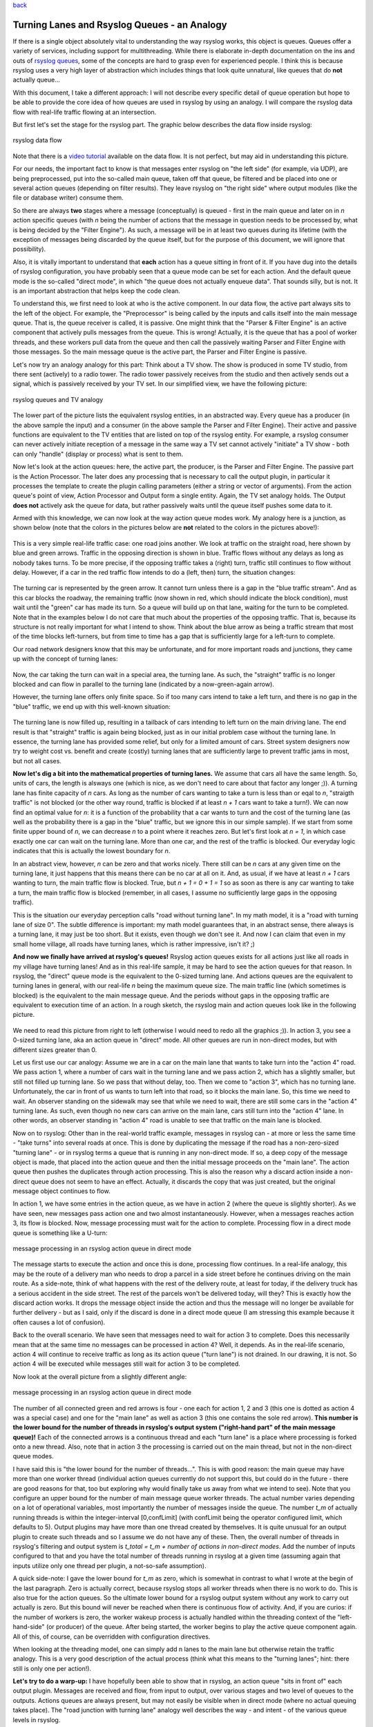 `back <rsyslog_conf_global.html>`_

Turning Lanes and Rsyslog Queues - an Analogy
=============================================

If there is a single object absolutely vital to understanding the way
rsyslog works, this object is queues. Queues offer a variety of
services, including support for multithreading. While there is elaborate
in-depth documentation on the ins and outs of `rsyslog
queues <queues.html>`_, some of the concepts are hard to grasp even for
experienced people. I think this is because rsyslog uses a very high
layer of abstraction which includes things that look quite unnatural,
like queues that do **not** actually queue...

With this document, I take a different approach: I will not describe
every specific detail of queue operation but hope to be able to provide
the core idea of how queues are used in rsyslog by using an analogy. I
will compare the rsyslog data flow with real-life traffic flowing at an
intersection.

But first let's set the stage for the rsyslog part. The graphic below
describes the data flow inside rsyslog:

.. figure:: dataflow.png
   :align: center
   :alt: rsyslog data flow

   rsyslog data flow
Note that there is a `video
tutorial <http://www.rsyslog.com/Article350.phtml>`_ available on the
data flow. It is not perfect, but may aid in understanding this picture.

For our needs, the important fact to know is that messages enter rsyslog
on "the left side" (for example, via UDP), are being preprocessed, put
into the so-called main queue, taken off that queue, be filtered and be
placed into one or several action queues (depending on filter results).
They leave rsyslog on "the right side" where output modules (like the
file or database writer) consume them.

So there are always **two** stages where a message (conceptually) is
queued - first in the main queue and later on in *n* action specific
queues (with *n* being the number of actions that the message in
question needs to be processed by, what is being decided by the "Filter
Engine"). As such, a message will be in at least two queues during its
lifetime (with the exception of messages being discarded by the queue
itself, but for the purpose of this document, we will ignore that
possibility).

Also, it is vitally important to understand that **each** action has a
queue sitting in front of it. If you have dug into the details of
rsyslog configuration, you have probably seen that a queue mode can be
set for each action. And the default queue mode is the so-called "direct
mode", in which "the queue does not actually enqueue data". That sounds
silly, but is not. It is an important abstraction that helps keep the
code clean.

To understand this, we first need to look at who is the active
component. In our data flow, the active part always sits to the left of
the object. For example, the "Preprocessor" is being called by the
inputs and calls itself into the main message queue. That is, the queue
receiver is called, it is passive. One might think that the "Parser &
Filter Engine" is an active component that actively pulls messages from
the queue. This is wrong! Actually, it is the queue that has a pool of
worker threads, and these workers pull data from the queue and then call
the passively waiting Parser and Filter Engine with those messages. So
the main message queue is the active part, the Parser and Filter Engine
is passive.

Let's now try an analogy analogy for this part: Think about a TV show.
The show is produced in some TV studio, from there sent (actively) to a
radio tower. The radio tower passively receives from the studio and then
actively sends out a signal, which is passively received by your TV set.
In our simplified view, we have the following picture:

.. figure:: queue_analogy_tv.png
   :align: center
   :alt: rsyslog queues and TV analogy

   rsyslog queues and TV analogy
The lower part of the picture lists the equivalent rsyslog entities, in
an abstracted way. Every queue has a producer (in the above sample the
input) and a consumer (in the above sample the Parser and Filter
Engine). Their active and passive functions are equivalent to the TV
entities that are listed on top of the rsyslog entity. For example, a
rsyslog consumer can never actively initiate reception of a message in
the same way a TV set cannot actively "initiate" a TV show - both can
only "handle" (display or process) what is sent to them.

Now let's look at the action queues: here, the active part, the
producer, is the Parser and Filter Engine. The passive part is the
Action Processor. The later does any processing that is necessary to
call the output plugin, in particular it processes the template to
create the plugin calling parameters (either a string or vector of
arguments). From the action queue's point of view, Action Processor and
Output form a single entity. Again, the TV set analogy holds. The Output
**does not** actively ask the queue for data, but rather passively waits
until the queue itself pushes some data to it.

Armed with this knowledge, we can now look at the way action queue modes
work. My analogy here is a junction, as shown below (note that the
colors in the pictures below are **not** related to the colors in the
pictures above!):

.. figure:: direct_queue0.png
   :align: center
   :alt: 

This is a very simple real-life traffic case: one road joins another. We
look at traffic on the straight road, here shown by blue and green
arrows. Traffic in the opposing direction is shown in blue. Traffic
flows without any delays as long as nobody takes turns. To be more
precise, if the opposing traffic takes a (right) turn, traffic still
continues to flow without delay. However, if a car in the red traffic
flow intends to do a (left, then) turn, the situation changes:

.. figure:: direct_queue1.png
   :align: center
   :alt: 

The turning car is represented by the green arrow. It cannot turn unless
there is a gap in the "blue traffic stream". And as this car blocks the
roadway, the remaining traffic (now shown in red, which should indicate
the block condition), must wait until the "green" car has made its turn.
So a queue will build up on that lane, waiting for the turn to be
completed. Note that in the examples below I do not care that much about
the properties of the opposing traffic. That is, because its structure
is not really important for what I intend to show. Think about the blue
arrow as being a traffic stream that most of the time blocks
left-turners, but from time to time has a gap that is sufficiently large
for a left-turn to complete.

Our road network designers know that this may be unfortunate, and for
more important roads and junctions, they came up with the concept of
turning lanes:

.. figure:: direct_queue2.png
   :align: center
   :alt: 

Now, the car taking the turn can wait in a special area, the turning
lane. As such, the "straight" traffic is no longer blocked and can flow
in parallel to the turning lane (indicated by a now-green-again arrow).

However, the turning lane offers only finite space. So if too many cars
intend to take a left turn, and there is no gap in the "blue" traffic,
we end up with this well-known situation:

.. figure:: direct_queue3.png
   :align: center
   :alt: 

The turning lane is now filled up, resulting in a tailback of cars
intending to left turn on the main driving lane. The end result is that
"straight" traffic is again being blocked, just as in our initial
problem case without the turning lane. In essence, the turning lane has
provided some relief, but only for a limited amount of cars. Street
system designers now try to weight cost vs. benefit and create (costly)
turning lanes that are sufficiently large to prevent traffic jams in
most, but not all cases.

**Now let's dig a bit into the mathematical properties of turning
lanes.** We assume that cars all have the same length. So, units of
cars, the length is alsways one (which is nice, as we don't need to care
about that factor any longer ;)). A turning lane has finite capacity of
*n* cars. As long as the number of cars wanting to take a turn is less
than or eqal to *n*, "straigth traffic" is not blocked (or the other way
round, traffic is blocked if at least *n + 1* cars want to take a
turn!). We can now find an optimal value for *n*: it is a function of
the probability that a car wants to turn and the cost of the turning
lane (as well as the probability there is a gap in the "blue" traffic,
but we ignore this in our simple sample). If we start from some finite
upper bound of *n*, we can decrease *n* to a point where it reaches
zero. But let's first look at *n = 1*, in which case exactly one car can
wait on the turning lane. More than one car, and the rest of the traffic
is blocked. Our everyday logic indicates that this is actually the
lowest boundary for *n*.

In an abstract view, however, *n* can be zero and that works nicely.
There still can be *n* cars at any given time on the turning lane, it
just happens that this means there can be no car at all on it. And, as
usual, if we have at least *n + 1* cars wanting to turn, the main
traffic flow is blocked. True, but *n + 1 = 0 + 1 = 1* so as soon as
there is any car wanting to take a turn, the main traffic flow is
blocked (remember, in all cases, I assume no sufficiently large gaps in
the opposing traffic).

This is the situation our everyday perception calls "road without
turning lane". In my math model, it is a "road with turning lane of size
0". The subtle difference is important: my math model guarantees that,
in an abstract sense, there always is a turning lane, it may just be too
short. But it exists, even though we don't see it. And now I can claim
that even in my small home village, all roads have turning lanes, which
is rather impressive, isn't it? ;)

**And now we finally have arrived at rsyslog's queues!** Rsyslog action
queues exists for all actions just like all roads in my village have
turning lanes! And as in this real-life sample, it may be hard to see
the action queues for that reason. In rsyslog, the "direct" queue mode
is the equivalent to the 0-sized turning lane. And actions queues are
the equivalent to turning lanes in general, with our real-life *n* being
the maximum queue size. The main traffic line (which sometimes is
blocked) is the equivalent to the main message queue. And the periods
without gaps in the opposing traffic are equivalent to execution time of
an action. In a rough sketch, the rsyslog main and action queues look
like in the following picture.

.. figure:: direct_queue_rsyslog.png
   :align: center
   :alt: 

We need to read this picture from right to left (otherwise I would need
to redo all the graphics ;)). In action 3, you see a 0-sized turning
lane, aka an action queue in "direct" mode. All other queues are run in
non-direct modes, but with different sizes greater than 0.

Let us first use our car analogy: Assume we are in a car on the main
lane that wants to take turn into the "action 4" road. We pass action 1,
where a number of cars wait in the turning lane and we pass action 2,
which has a slightly smaller, but still not filled up turning lane. So
we pass that without delay, too. Then we come to "action 3", which has
no turning lane. Unfortunately, the car in front of us wants to turn
left into that road, so it blocks the main lane. So, this time we need
to wait. An observer standing on the sidewalk may see that while we need
to wait, there are still some cars in the "action 4" turning lane. As
such, even though no new cars can arrive on the main lane, cars still
turn into the "action 4" lane. In other words, an observer standing in
"action 4" road is unable to see that traffic on the main lane is
blocked.

Now on to rsyslog: Other than in the real-world traffic example,
messages in rsyslog can - at more or less the same time - "take turns"
into several roads at once. This is done by duplicating the message if
the road has a non-zero-sized "turning lane" - or in rsyslog terms a
queue that is running in any non-direct mode. If so, a deep copy of the
message object is made, that placed into the action queue and then the
initial message proceeds on the "main lane". The action queue then
pushes the duplicates through action processing. This is also the reason
why a discard action inside a non-direct queue does not seem to have an
effect. Actually, it discards the copy that was just created, but the
original message object continues to flow.

In action 1, we have some entries in the action queue, as we have in
action 2 (where the queue is slightly shorter). As we have seen, new
messages pass action one and two almost instantaneously. However, when a
messages reaches action 3, its flow is blocked. Now, message processing
must wait for the action to complete. Processing flow in a direct mode
queue is something like a U-turn:

.. figure:: direct_queue_directq.png
   :align: center
   :alt: message processing in an rsyslog action queue in direct mode

   message processing in an rsyslog action queue in direct mode
The message starts to execute the action and once this is done,
processing flow continues. In a real-life analogy, this may be the route
of a delivery man who needs to drop a parcel in a side street before he
continues driving on the main route. As a side-note, think of what
happens with the rest of the delivery route, at least for today, if the
delivery truck has a serious accident in the side street. The rest of
the parcels won't be delivered today, will they? This is exactly how the
discard action works. It drops the message object inside the action and
thus the message will no longer be available for further delivery - but
as I said, only if the discard is done in a direct mode queue (I am
stressing this example because it often causes a lot of confusion).

Back to the overall scenario. We have seen that messages need to wait
for action 3 to complete. Does this necessarily mean that at the same
time no messages can be processed in action 4? Well, it depends. As in
the real-life scenario, action 4 will continue to receive traffic as
long as its action queue ("turn lane") is not drained. In our drawing,
it is not. So action 4 will be executed while messages still wait for
action 3 to be completed.

Now look at the overall picture from a slightly different angle:

.. figure:: direct_queue_rsyslog2.png
   :align: center
   :alt: message processing in an rsyslog action queue in direct mode

   message processing in an rsyslog action queue in direct mode
The number of all connected green and red arrows is four - one each for
action 1, 2 and 3 (this one is dotted as action 4 was a special case)
and one for the "main lane" as well as action 3 (this one contains the
sole red arrow). **This number is the lower bound for the number of
threads in rsyslog's output system ("right-hand part" of the main
message queue)!** Each of the connected arrows is a continuous thread
and each "turn lane" is a place where processing is forked onto a new
thread. Also, note that in action 3 the processing is carried out on the
main thread, but not in the non-direct queue modes.

I have said this is "the lower bound for the number of threads...". This
is with good reason: the main queue may have more than one worker thread
(individual action queues currently do not support this, but could do in
the future - there are good reasons for that, too but exploring why
would finally take us away from what we intend to see). Note that you
configure an upper bound for the number of main message queue worker
threads. The actual number varies depending on a lot of operational
variables, most importantly the number of messages inside the queue. The
number *t\_m* of actually running threads is within the integer-interval
[0,confLimit] (with confLimit being the operator configured limit, which
defaults to 5). Output plugins may have more than one thread created by
themselves. It is quite unusual for an output plugin to create such
threads and so I assume we do not have any of these. Then, the overall
number of threads in rsyslog's filtering and output system is *t\_total
= t\_m + number of actions in non-direct modes*. Add the number of
inputs configured to that and you have the total number of threads
running in rsyslog at a given time (assuming again that inputs utilize
only one thread per plugin, a not-so-safe assumption).

A quick side-note: I gave the lower bound for *t\_m* as zero, which is
somewhat in contrast to what I wrote at the begin of the last paragraph.
Zero is actually correct, because rsyslog stops all worker threads when
there is no work to do. This is also true for the action queues. So the
ultimate lower bound for a rsyslog output system without any work to
carry out actually is zero. But this bound will never be reached when
there is continuous flow of activity. And, if you are curios: if the
number of workers is zero, the worker wakeup process is actually handled
within the threading context of the "left-hand-side" (or producer) of
the queue. After being started, the worker begins to play the active
queue component again. All of this, of course, can be overridden with
configuration directives.

When looking at the threading model, one can simply add n lanes to the
main lane but otherwise retain the traffic analogy. This is a very good
description of the actual process (think what this means to the "turning
lanes"; hint: there still is only one per action!).

**Let's try to do a warp-up:** I have hopefully been able to show that
in rsyslog, an action queue "sits in front of" each output plugin.
Messages are received and flow, from input to output, over various
stages and two level of queues to the outputs. Actions queues are always
present, but may not easily be visible when in direct mode (where no
actual queuing takes place). The "road junction with turning lane"
analogy well describes the way - and intent - of the various queue
levels in rsyslog.

On the output side, the queue is the active component, **not** the
consumer. As such, the consumer cannot ask the queue for anything (like
n number of messages) but rather is activated by the queue itself. As
such, a queue somewhat resembles a "living thing" whereas the outputs
are just tools that this "living thing" uses.

**Note that I left out a couple of subtleties**, especially when it
comes to error handling and terminating a queue (you hopefully have now
at least a rough idea why I say "terminating **a queue**" and not
"terminating an action" - *who is the "living thing"?*). An action
returns a status to the queue, but it is the queue that ultimately
decides which messages can finally be considered processed and which
not. Please note that the queue may even cancel an output right in the
middle of its action. This happens, if configured, if an output needs
more than a configured maximum processing time and is a guard condition
to prevent slow outputs from deferring a rsyslog restart for too long.
Especially in this case re-queuing and cleanup is not trivial. Also,
note that I did not discuss disk-assisted queue modes. The basic rules
apply, but there are some additional constraints, especially in regard
to the threading model. Transitioning between actual disk-assisted mode
and pure-in-memory-mode (which is done automatically when needed) is
also far from trivial and a real joy for an implementer to work on ;).

If you have not done so before, it may be worth reading the `rsyslog
queue user's guide, <queues.html>`_ which most importantly lists all the
knobs you can turn to tweak queue operation.

[`manual index <manual.html>`_\ ]
[`rsyslog.conf <rsyslog_conf.html>`_\ ] [`rsyslog
site <http://www.rsyslog.com/>`_\ ]

This documentation is part of the `rsyslog <http://www.rsyslog.com/>`_
project.
 Copyright © 2009 by `Rainer Gerhards <http://www.gerhards.net/rainer>`_
and `Adiscon <http://www.adiscon.com/>`_. Released under the GNU GPL
version 3 or higher.
